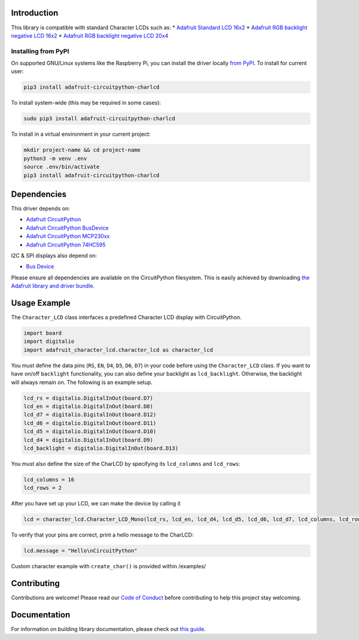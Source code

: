 
Introduction
============

.. image:: https://readthedocs.org/projects/adafruit-circuitpython-charlcd/badge/?version=latest
    :target: https://circuitpython.readthedocs.io/projects/charlcd/en/latest/
    :alt: Documentation Status

.. image :: https://img.shields.io/discord/327254708534116352.svg
    :target: https://discord.gg/nBQh6qu
    :alt: Discord

.. image:: https://github.com/adafruit/Adafruit_CircuitPython_CharLCD/workflows/Build%20CI/badge.svg
    :target: https://github.com/adafruit/Adafruit_CircuitPython_CharLCD/actions/
    :alt: Build Status

This library is compatible with standard Character LCDs such as:
* `Adafruit Standard LCD 16x2 <https://www.adafruit.com/product/181>`_
* `Adafruit RGB backlight negative LCD 16x2 <https://www.adafruit.com/product/399>`_
* `Adafruit RGB backlight negative LCD 20x4 <https://www.adafruit.com/product/498>`_

Installing from PyPI
--------------------

On supported GNU/Linux systems like the Raspberry Pi, you can install the driver locally `from
PyPI <https://pypi.org/project/adafruit-circuitpython-charlcd/>`_. To install for current user:

.. code-block:: shell

    pip3 install adafruit-circuitpython-charlcd

To install system-wide (this may be required in some cases):

.. code-block:: shell

    sudo pip3 install adafruit-circuitpython-charlcd

To install in a virtual environment in your current project:

.. code-block:: shell

    mkdir project-name && cd project-name
    python3 -m venv .env
    source .env/bin/activate
    pip3 install adafruit-circuitpython-charlcd

Dependencies
=============
This driver depends on:

* `Adafruit CircuitPython <https://github.com/adafruit/circuitpython>`_
* `Adafruit CircuitPython BusDevice <https://github.com/adafruit/Adafruit_CircuitPython_BusDevice>`_
* `Adafruit CircuitPython MCP230xx <https://github.com/adafruit/Adafruit_CircuitPython_MCP230xx>`_
* `Adafruit CircuitPython 74HC595 <https://github.com/adafruit/Adafruit_CircuitPython_74HC595>`_

I2C & SPI displays also depend on:

* `Bus Device <https://github.com/adafruit/Adafruit_CircuitPython_BusDevice>`_

Please ensure all dependencies are available on the CircuitPython filesystem.
This is easily achieved by downloading
`the Adafruit library and driver bundle <https://github.com/adafruit/Adafruit_CircuitPython_Bundle>`_.

Usage Example
=============

The ``Character_LCD`` class interfaces a predefined Character LCD display with CircuitPython.

.. code-block:: python

    import board
    import digitalio
    import adafruit_character_lcd.character_lcd as character_lcd

You must define the data pins (``RS``, ``EN``, ``D4``, ``D5``, ``D6``, ``D7``) in your code before using the ``Character_LCD`` class.
If you want to have on/off ``backlight`` functionality, you can also define your backlight as ``lcd_backlight``. Otherwise, the backlight
will always remain on. The following is an example setup.

.. code-block:: python

    lcd_rs = digitalio.DigitalInOut(board.D7)
    lcd_en = digitalio.DigitalInOut(board.D8)
    lcd_d7 = digitalio.DigitalInOut(board.D12)
    lcd_d6 = digitalio.DigitalInOut(board.D11)
    lcd_d5 = digitalio.DigitalInOut(board.D10)
    lcd_d4 = digitalio.DigitalInOut(board.D9)
    lcd_backlight = digitalio.DigitalInOut(board.D13)

You must also define the size of the CharLCD by specifying its ``lcd_columns`` and ``lcd_rows``:

.. code-block:: python

    lcd_columns = 16
    lcd_rows = 2

After you have set up your LCD, we can make the device by calling it

.. code-block:: python

    lcd = character_lcd.Character_LCD_Mono(lcd_rs, lcd_en, lcd_d4, lcd_d5, lcd_d6, lcd_d7, lcd_columns, lcd_rows, lcd_backlight)


To verify that your pins are correct, print a hello message to the CharLCD:

.. code-block:: python

    lcd.message = "Hello\nCircuitPython"


Custom character example with ``create_char()`` is provided within /examples/


Contributing
============

Contributions are welcome! Please read our `Code of Conduct
<https://github.com/adafruit/Adafruit_CircuitPython_CharLCD/blob/master/CODE_OF_CONDUCT.md>`_ before contributing to help this project stay welcoming.


Documentation
=============

For information on building library documentation, please check out `this guide <https://learn.adafruit.com/creating-and-sharing-a-circuitpython-library/sharing-our-docs-on-readthedocs#sphinx-5-1>`_.
